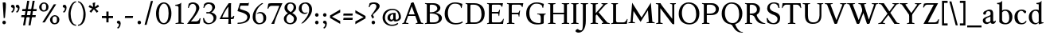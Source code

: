 SplineFontDB: 3.0
FontName: Albane
FullName: Albane
FamilyName: Albane
Weight: Medium
Copyright: Created by Guillaume Ayoub with FontForge 2.0 (http://fontforge.sf.net)
UComments: "2014-6-9: Created." 
Version: 001.000
ItalicAngle: 0
UnderlinePosition: -100
UnderlineWidth: 50
Ascent: 720
Descent: 280
LayerCount: 2
Layer: 0 0 "Arri+AOgA-re"  1
Layer: 1 0 "Avant"  0
XUID: [1021 779 1303216649 11122949]
FSType: 0
OS2Version: 0
OS2_WeightWidthSlopeOnly: 0
OS2_UseTypoMetrics: 1
CreationTime: 1402326609
ModificationTime: 1413034675
OS2TypoAscent: 0
OS2TypoAOffset: 1
OS2TypoDescent: 0
OS2TypoDOffset: 1
OS2TypoLinegap: 90
OS2WinAscent: 0
OS2WinAOffset: 1
OS2WinDescent: 0
OS2WinDOffset: 1
HheadAscent: 0
HheadAOffset: 1
HheadDescent: 0
HheadDOffset: 1
OS2Vendor: 'PfEd'
MarkAttachClasses: 1
DEI: 91125
Encoding: UnicodeFull
UnicodeInterp: none
NameList: Adobe Glyph List
DisplaySize: -36
AntiAlias: 1
FitToEm: 1
WinInfo: 6 6 18
BeginPrivate: 1
BlueValues 41 [-270 -260 -10 0 420 430 650 660 695 705]
EndPrivate
BeginChars: 1114112 97

StartChar: n
Encoding: 110 110 0
Width: 536
VWidth: 0
Flags: W
HStem: -4 30<191.917 237.182 459.917 505.182> 358 38<42 99.4418> 365 65<250.151 352.087>
VStem: 100 86<33.9572 326.689> 368 86<33.9572 351.09>
LayerCount: 2
Fore
SplineSet
100 351 m 25xb8
 42 358 l 25
 42 396 l 21xd8
 100 396 152 410 192 455 c 1
 188 436 186 419 186 377 c 2
 186 351 l 1
 237 402 260 430 342 430 c 3
 412 430 454 373 454 286 c 10
 454 52 l 18
 454 32 496 32 502 26 c 1
 505 23 506 22 506 -4 c 1
 482 -1 453.576 0 420 0 c 27
 374.344 0 333 -1 303 -4 c 1
 303 9 305 16 309 20 c 1
 322 33 368 28 368 52 c 10
 368 286 l 18
 368 319 353 365 316 365 c 3
 261 365 243 350 186 312 c 9
 186 52 l 18
 186 32 228 32 234 26 c 1
 237 23 238 22 238 -4 c 1
 214 -1 185.576 0 152 0 c 27
 106.344 0 65 -1 35 -4 c 1
 35 9 38 16 42 20 c 1
 55 33 100 28 100 52 c 10
 100 351 l 25xb8
EndSplineSet
EndChar

StartChar: dotlessi
Encoding: 305 305 1
Width: 278
VWidth: 0
Flags: W
HStem: -4 30<196.917 242.182> 358 38<47 103.998>
VStem: 105 86<33.9572 351>
LayerCount: 2
Fore
SplineSet
191 370 m 10
 191 52 l 18
 191 32 233 32 239 26 c 1
 242 23 243 22 243 -4 c 1
 219 -1 190 0 157 0 c 27
 111 0 70 -1 40 -4 c 1
 40 9 43 16 47 20 c 1
 60 33 105 28 105 52 c 10
 105 351 l 25
 47 358 l 25
 47 396 l 17
 104 396 157 410 197 455 c 1
 193 436 191 413 191 370 c 10
EndSplineSet
EndChar

StartChar: i
Encoding: 105 105 2
Width: 278
VWidth: 0
Flags: W
HStem: -4 30<196.917 242.182> 358 38<47 103.998> 515 112<95.6577 182.342>
VStem: 84 110<526.218 615.782> 105 86<33.9572 351>
LayerCount: 2
Fore
Refer: 4 46 S 1 0 0 1 14 528 2
Refer: 1 305 N 1 0 0 1 0 0 3
EndChar

StartChar: uni0237
Encoding: 567 567 3
Width: 276
VWidth: 0
Flags: W
HStem: 358 38<52 108.554>
VStem: 110 86<-62.912 351> 122 74<-64.152 166.004>
LayerCount: 2
Fore
SplineSet
196 46 m 18xc0
 196 -116 45 -266 45 -266 c 17
 40 -272 29 -271 19 -260 c 9
 -26 -201 l 17
 -33 -192 -32 -183 -20 -175 c 1
 32 -140 122 -119 122 -71 c 3xa0
 122 -45 110 94 110 189 c 10
 110 351 l 25xc0
 52 358 l 25
 52 396 l 17
 108 396 162 410 202 455 c 1
 198 436 196 416 196 370 c 9xa0
 196 46 l 18xc0
EndSplineSet
EndChar

StartChar: period
Encoding: 46 46 4
Width: 260
VWidth: 0
Flags: W
HStem: -13 112<81.6577 168.342>
VStem: 70 110<-1.78199 87.782>
LayerCount: 2
Fore
SplineSet
125 99 m 27
 155.612 99 180 73.6123 180 43 c 31
 180 12.3877 155.612 -13 125 -13 c 27
 94.3877 -13 70 12.3877 70 43 c 31
 70 73.6123 94.3877 99 125 99 c 27
EndSplineSet
EndChar

StartChar: j
Encoding: 106 106 5
Width: 276
VWidth: 0
Flags: W
HStem: 358 38<52 108.554> 515 112<100.658 187.342>
VStem: 89 110<526.218 615.782> 110 86<-62.912 351> 122 74<-64.152 166.004>
LayerCount: 2
Fore
Refer: 4 46 S 1 0 0 1 19 528 2
Refer: 3 567 N 1 0 0 1 0 0 3
EndChar

StartChar: h
Encoding: 104 104 6
Width: 546
VWidth: 0
Flags: W
HStem: -4 30<196.917 242.182 469.917 515.182> 365 65<257.534 362.087> 608 38<46 103.715> 685 20G<177 195>
VStem: 105 86<33.9572 326.145 352 601> 378 86<33.9572 349.298>
LayerCount: 2
Fore
SplineSet
105 601 m 25
 46 608 l 25
 46 646 l 17
 104 646 157 660 197 705 c 1
 193 686 191 656 191 614 c 2
 191 352 l 1
 242 403 270 430 352 430 c 7
 422 430 464 374 464 287 c 10
 464 52 l 18
 464 32 506 32 512 26 c 1
 515 23 516 22 516 -4 c 1
 492 -1 463.576 0 430 0 c 27
 384.344 0 343 -1 313 -4 c 1
 313 9 316 16 320 20 c 1
 333 33 378 28 378 52 c 10
 378 287 l 18
 378 320 363 365 326 365 c 3
 271 365 248 351 191 313 c 9
 191 52 l 18
 191 32 233 32 239 26 c 1
 242 23 243 22 243 -4 c 1
 219 -1 190.576 0 157 0 c 27
 111.344 0 70 -1 40 -4 c 1
 40 9 42 16 46 20 c 1
 59 33 105 28 105 52 c 10
 105 601 l 25
EndSplineSet
EndChar

StartChar: m
Encoding: 109 109 7
Width: 793
VWidth: 0
Flags: W
HStem: -4 30<191.917 237.182 453.917 499.182 716.917 762.182> 358 38<42 99.4418> 365 65<247.769 347.391 514.495 609.087>
VStem: 100 86<33.9572 326.689> 363 85<33.9572 313> 625 86<33.9572 351.09>
CounterMasks: 1 1c
LayerCount: 2
Fore
SplineSet
100 351 m 1xbc
 42 358 l 1
 42 396 l 1xdc
 100 396 152 410 192 455 c 1
 188 436 186 419 186 377 c 2
 186 351 l 1
 237 402 255 430 337 430 c 3
 393 430 429 406 443 346 c 1
 492 394 521 430 599 430 c 3
 669 430 711 373 711 286 c 2
 711 52 l 2
 711 32 753 32 759 26 c 0
 762 23 763 22 763 -4 c 1
 739 -1 718 0 677 0 c 3
 636 0 590 -1 560 -4 c 1
 560 9 563 16 567 20 c 0
 580 33 625 28 625 52 c 2
 625 286 l 2
 625 319 610 365 573 365 c 3
 518 365 505 350 448 312 c 1
 448 313 l 1
 448 309 448 304 448 299 c 2
 448 52 l 2
 448 32 490 32 496 26 c 0
 499 23 500 22 500 -4 c 1
 476 -1 456 0 415 0 c 3
 374 0 328 -1 298 -4 c 1
 298 9 300 16 304 20 c 0
 317 33 363 28 363 52 c 2
 363 286 l 2
 363 319 348 365 311 365 c 3
 256 365 243 350 186 312 c 1
 186 52 l 2
 186 32 228 32 234 26 c 0
 237 23 238 22 238 -4 c 1
 214 -1 193 0 152 0 c 3
 111 0 65 -1 35 -4 c 1
 35 9 38 16 42 20 c 0
 55 33 100 28 100 52 c 2
 100 351 l 1xbc
EndSplineSet
EndChar

StartChar: l
Encoding: 108 108 8
Width: 273
VWidth: 0
Flags: W
HStem: -4 30<196.917 242.182> 613 33<35 70> 685 20G<177 195>
VStem: 105 86<33.9572 599>
LayerCount: 2
Fore
SplineSet
105 52 m 10
 105 599 l 17
 35 613 l 1
 35 646 l 1
 93 646 157 660 197 705 c 1
 193 686 191 655 191 612 c 2
 191 52 l 18
 191 32 233 32 239 26 c 0
 242 23 243 22 243 -4 c 1
 219 -1 185 0 144 0 c 0
 103 0 70 -1 40 -4 c 1
 40 9 42 16 46 20 c 0
 59 33 105 28 105 52 c 10
EndSplineSet
EndChar

StartChar: r
Encoding: 114 114 9
Width: 426
VWidth: 0
Flags: W
HStem: -4 30<192.043 237.182> 358 38<42 98.5536> 359 71<260.442 363.5>
VStem: 100 86<33.697 312.488 338 351> 342 79<325.7 354.424>
LayerCount: 2
Fore
SplineSet
303 359 m 3xb8
 263 359 243 337 186 299 c 9
 186 52 l 17
 186 32 229 31 234 26 c 1
 237 23 238 22 238 -4 c 1
 215 0 185.576 0 152 0 c 27
 106.344 0 65 0 35 -4 c 1
 35 9 38 16 42 20 c 1
 55 33 100 29 100 52 c 9
 100 351 l 25
 42 358 l 25
 42 396 l 17xd8
 98 395 152 409 192 455 c 1
 188 435 186 406 186 364 c 2
 186 338 l 1
 237 389 262 430 335 430 c 3
 392 430 421 355 421 338 c 3
 421 317 360 299 342 299 c 1
 336 315 341 359 303 359 c 3xb8
EndSplineSet
EndChar

StartChar: u
Encoding: 117 117 10
Width: 546
VWidth: 0
Flags: W
HStem: -10 59<199.124 309.069> 24 44<484.353 521> 387 30<30.8175 84.4963 285.818 344.443> 410 20G<157 174 414 436>
VStem: 88 86<76.6922 380.904> 350 86<71.7115 380.36>
LayerCount: 2
Fore
SplineSet
436 430 m 1x1c
 436 87 l 18
 436 65 453 55 475 55 c 3
 489 55 509 62 521 68 c 9
 521 24 l 17x5c
 343 -10 l 1
 346 0 350 13 350 37 c 2
 350 42 l 1
 318 10 272 -10 226 -10 c 3
 140 -10 88 56 88 146 c 10
 88 365 l 18
 88 385 39 382 34 387 c 1
 31 390 30 391 30 417 c 1xac
 53 413 140 430 174 430 c 1x1c
 174 133 l 2
 174 99 198 49 252 49 c 3
 288 49 313 58 350 87 c 9
 350 365 l 18
 350 385 294 382 289 387 c 1
 286 390 285 391 285 417 c 1xac
 308 413 392 430 436 430 c 1x1c
EndSplineSet
EndChar

StartChar: d
Encoding: 100 100 11
Width: 532
VWidth: 0
Flags: W
HStem: -10 39<204.57 298.555> 23 23<465.182 497> 391 39<186.176 308.468> 613 33<275 317> 685 20G<419 437>
VStem: 35 97<113.561 303.635> 347 85<51.4072 353.375 411 601>
LayerCount: 2
Fore
SplineSet
458 46 m 2x7e
 497 46 l 9
 497 23 l 17x7e
 347 -10 l 1
 347 43 l 1
 299 3 261 -10 249 -10 c 3xbe
 114 -10 35 84 35 202 c 3
 35 358 162 430 255 430 c 3
 302 430 324 424 347 411 c 1
 347 601 l 1
 275 613 l 1
 275 646 l 1
 333 646 399 660 439 705 c 1
 435 686 432 655 432 613 c 2
 432 72 l 2
 432 56 441 46 458 46 c 2x7e
347 261 m 2
 347 334 326 391 243 391 c 3
 199 391 132 357 132 228 c 3
 132 127 176 29 262 29 c 3xbe
 309 29 338 62 347 72 c 1
 347 261 l 2
EndSplineSet
EndChar

StartChar: o
Encoding: 111 111 12
Width: 505
VWidth: 0
Flags: W
HStem: -10 39<204.57 318.415> 391 39<186.176 302.907>
VStem: 35 97<113.561 303.635> 373 97<106.322 307.432>
LayerCount: 2
Fore
SplineSet
243 391 m 3
 199 391 132 357 132 228 c 3
 132 127 176 29 262 29 c 3
 313 29 373 70 373 188 c 3
 373 287 338 391 243 391 c 3
35 202 m 3
 35 358 162 430 255 430 c 3
 388 430 470 332 470 214 c 3
 470 67 378 -10 249 -10 c 3
 114 -10 35 84 35 202 c 3
EndSplineSet
EndChar

StartChar: q
Encoding: 113 113 13
Width: 504
VWidth: 0
Flags: W
HStem: -274 30<437.917 483.182> -10 39<204.57 310.042> 391 39<186.176 308.322>
VStem: 35 97<113.561 303.635> 347 85<-235.99 30 43.8727 353.377>
LayerCount: 2
Fore
SplineSet
35 202 m 3
 35 358 162 430 255 430 c 3
 302 430 342 418 367 397 c 1
 439 430 l 1
 435 411 432 381 432 339 c 2
 432 -218 l 2
 432 -238 474 -238 480 -244 c 0
 483 -247 484 -248 484 -274 c 1
 460 -271 426 -270 385 -270 c 0
 344 -270 311 -271 281 -274 c 1
 281 -261 284 -255 288 -251 c 0
 301 -238 347 -242 347 -218 c 2
 347 30 l 1
 314 6 261 -10 249 -10 c 3
 114 -10 35 84 35 202 c 3
347 261 m 2
 347.363 334.006 326 391 243 391 c 3
 199 391 132 357 132 228 c 3
 132 127 176 29 262 29 c 3
 309 29 337 49 346 59 c 1
 347 261 l 2
EndSplineSet
EndChar

StartChar: a
Encoding: 97 97 14
Width: 471
VWidth: 0
Flags: W
HStem: -10 75<336.971 412.911> -10 56<137.732 241.453> 381 49<164.509 270.918>
VStem: 40 84<59.5496 154.736> 53 91<280.095 360.621> 280 86<66.6946 221> 287 79<260.999 364.973>
LayerCount: 2
Fore
SplineSet
124 110 m 3x74
 124 63 154 46 190 46 c 27
 229 46 259 63 280 84 c 9
 280 221 l 17
 231 187 124 187 124 110 c 3x74
366 286 m 10x6a
 366 104 l 18x64
 366 90 369 65 388 65 c 11
 409.958 65 424 74 435 96 c 9
 451 68 l 17
 428 19 401.849 -10 353 -10 c 27
 320.941 -10 287 7 287 39 c 1xa2
 247 11 202 -10 176 -10 c 3
 102 -10 40 24 40 98 c 3
 40 203 196 211 280 260 c 9x74
 282.73 281.45 287 293.377 287 315 c 27
 287 349.011 260 381 230 381 c 3
 159 381 153 353 144 326 c 0
 135 301 130.35 274 105 274 c 27
 80.9805 274 53 282.98 53 307 c 27
 53 331.789 63 352 79 365 c 0
 96 379 201 430 242 430 c 3
 338 430 366 396 366 286 c 10x6a
EndSplineSet
EndChar

StartChar: space
Encoding: 32 32 15
Width: 230
VWidth: 0
Flags: W
LayerCount: 2
EndChar

StartChar: exclam
Encoding: 33 33 16
Width: 270
VWidth: 0
Flags: W
HStem: -13 112<86.6577 173.342> 640 20G<137.271 162.385>
VStem: 75 110<-1.78199 87.782> 85 100<544.1 656.771>
LayerCount: 2
Fore
SplineSet
85 654 m 0xd0
 85 654 124.542 660 150 660 c 27
 174.771 660 185 631.771 185 607 c 27
 185 443.588 167.31 352.02 156 189 c 17
 139 184 138.602 177 126 177 c 27
 121.113 177 118 179 115 183 c 1
 85 654 l 0xd0
EndSplineSet
Refer: 4 46 S 1 0 0 1 5 0 2
EndChar

StartChar: p
Encoding: 112 112 17
Width: 549
VWidth: 0
Flags: W
HStem: -274 30<198.725 255.182> -10 39<231.937 362.869> 364 32<35 70> 391 39<238.709 347.386>
VStem: 105 86<-234.586 46 57.5957 350> 417 97<106.322 307.432>
LayerCount: 2
Fore
SplineSet
105 -218 m 2xdc
 105 350 l 1
 35 364 l 1
 35 396 l 1
 93 396 157 410 197 455 c 1
 194 440 192 394 191 364 c 1xec
 220 403 257 430 300 430 c 3
 433 430 514 332 514 214 c 3
 514 67 423 -10 294 -10 c 3
 256 -10 219 12 191 46 c 1
 191 -218 l 2
 191 -238 246 -238 252 -244 c 0
 255 -247 256 -248 256 -274 c 1
 232 -271 185 -270 144 -270 c 0
 103 -270 70 -271 40 -274 c 1
 40 -261 42 -255 46 -251 c 0
 59 -238 105 -242 105 -218 c 2xdc
191 325 m 1
 191 87 l 1
 209 51 243 29 306 29 c 3
 357 29 417 70 417 188 c 3
 417 287 382 391 287 391 c 3xdc
 245 391 212 365 191 325 c 1
EndSplineSet
EndChar

StartChar: b
Encoding: 98 98 18
Width: 530
VWidth: 0
Flags: W
HStem: -10 39<219.882 342.803> 391 39<203.052 327.407> 613 33<15 50> 685 20G<157 175>
VStem: 85 86<72.3594 364.512 398 599> 397 98<106.322 307.432>
LayerCount: 2
Fore
SplineSet
85 599 m 1
 15 613 l 5
 15 646 l 5
 73 646 137 660 177 705 c 1
 173 686 171 655 171 612 c 2
 171 398 l 1
 199 425 245 430 280 430 c 3
 413 430 495 332 495 214 c 3
 495 67 402 -10 273 -10 c 3
 204 -10 127 11 85 58 c 1
 85 599 l 1
171 343 m 1
 171 131 l 2
 171 71 227 29 287 29 c 3
 338 29 397 70 397 188 c 3
 397 287 362 391 267 391 c 3
 243 391 196 379 171 343 c 1
EndSplineSet
EndChar

StartChar: e
Encoding: 101 101 19
Width: 444
VWidth: 0
Flags: W
HStem: -10 39<200.928 331.133> 222 43<135 283.846> 235 30<262.154 328> 391 39<184.054 286.876>
VStem: 35 97<112.708 222 265 307.656> 328 86<265 333.155>
LayerCount: 2
Fore
SplineSet
328 265 m 1xbc
 328 331 297 391 236 391 c 3
 197 391 147 364 135 265 c 1xdc
 328 265 l 1xbc
249 430 m 3
 326 430 414 364 414 235 c 1xbc
 132 222 l 1
 132 121 179 29 255 29 c 3
 306 29 354 53 385 93 c 1
 405 81 l 1
 372 20 321 -10 243 -10 c 3
 108 -10 35 72 35 198 c 7
 35 372 156 430 249 430 c 3
EndSplineSet
EndChar

StartChar: c
Encoding: 99 99 20
Width: 345
VWidth: 0
Flags: W
HStem: -10 30<170.294 269.114> 300 30<155.546 240.298>
VStem: 35 75<79.7411 240.189>
LayerCount: 2
Fore
SplineSet
200 300 m 3
 166.366 300 110 274.021 110 175 c 3
 110 97 148.992 20 215 20 c 3
 254 20 286.5 40 310 71 c 9
 330 60 l 17
 304.5 13 265.035 -10 205 -10 c 3
 100.88 -10 35 63.9531 35 155 c 3
 35 275.004 138.5 330 210 330 c 3
 272.508 330 320 297 320 279 c 3
 320 262 308 245 287 245 c 3
 262 245 252.51 300 200 300 c 3
EndSplineSet
EndChar

StartChar: c
Encoding: 99 99 21
Width: 443
VWidth: 0
Flags: W
HStem: -10 39<210.36 340.138> 391 39<191.174 301.325>
VStem: 35 97<119.979 307.25>
LayerCount: 2
Fore
SplineSet
249 391 m 3
 205 391 132 357 132 228 c 3
 132 127 183 29 269 29 c 3
 320 29 361 55 392 95 c 9
 418 81 l 17
 385 20 333 -10 255 -10 c 3
 120 -10 35 62 35 212 c 3
 35 368 169 430 262 430 c 3
 343 430 405 387 405 364 c 3
 405 342 389 319 362 319 c 3
 330 319 317 391 249 391 c 3
EndSplineSet
EndChar

StartChar: s
Encoding: 115 115 22
Width: 369
VWidth: 0
Flags: W
HStem: -10 39<115.353 233.186> 391 39<140.615 248.87>
VStem: 35 23<93.3392 118.205> 41 85<276.651 372.616> 249 85<42.2114 144.796> 290 23<307.934 335.515>
LayerCount: 2
Fore
SplineSet
334 125 m 3xd8
 334 16 261 -10 188 -10 c 3
 131 -10 72 6 51 16 c 1
 35 116 l 1
 45 120 53 120 58 120 c 1
 76 58 137 29 175 29 c 3
 235 29 249 57 249 99 c 3xe8
 249 146 203 164 171 174 c 0
 147 182 41 214 41 300 c 3
 41 402 132 430 205 430 c 3
 262 430 277 421 298 411 c 1
 313 310 l 1
 303 306 295 307 290 307 c 1xd4
 272 369 230 391 192 391 c 3
 143 391 126 364 126 326 c 3
 126 277 171 256 211 243 c 0
 249 231 334 195 334 125 c 3xd8
EndSplineSet
EndChar

StartChar: g
Encoding: 103 103 23
Width: 471
VWidth: 0
Flags: W
HStem: -270 39<161.029 308.596> -26 72<150.27 337.947> 117 39<179.445 281.885> 351 61<388 437> 391 39<167.506 261.738>
VStem: 35 84<-193.837 -93.804> 47 85<203.929 340.566> 307 85<195.847 339.927> 385 59<-163.065 -68.8622>
LayerCount: 2
Fore
SplineSet
307 396 m 17xf1
 451 412 l 1
 444 396 437 366 437 351 c 9
 307 351 l 25
 307 396 l 17xf1
171 -26 m 17
 126 -62 119 -108 119 -146 c 3
 119 -176 153 -231 229 -231 c 3
 273 -231 385 -209 385 -120 c 3xe480
 385 -75 332 -26 269 -26 c 10
 171 -26 l 17
132 166 m 9xe2
 184 143 l 17
 163 118 132 75 132 58 c 3xe2
 132 47 281 46 281 46 c 2
 366 39 444 3 444 -107 c 3
 444 -163 352 -270 210 -270 c 3
 111 -270 35 -233 35 -146 c 3
 35 -124 52 -86 119 -26 c 1xe480
 81 -26 41 11 41 46 c 1
 85 65 132 146 132 166 c 9xe2
217 391 m 3xeb
 170 391 132 351 132 286 c 3
 132 220 169 156 229 156 c 3
 278 156 307 186 307 254 c 3
 307 316 272 391 217 391 c 3xeb
47 260 m 3
 47 351 124 430 229 430 c 3
 332 430 392 335 392 280 c 3
 392 185 324 117 217 117 c 3
 110 117 47 203 47 260 c 3
EndSplineSet
EndChar

StartChar: f
Encoding: 102 102 24
Width: 335
VWidth: 0
Flags: W
HStem: -4 30<183.864 241.182> 370 50<48.3193 296.52> 646 59<232.476 325.677>
VStem: 91 85<35.6212 559.355>
LayerCount: 2
Fore
SplineSet
237 370 m 2
 91 370 l 2
 59 370 48 367 30 364 c 1
 30 386 36 411 60 420 c 9
 322 420 l 17
 296 364 l 5
 290 365 272 370 237 370 c 2
176 455 m 2
 176 52 l 2
 176 32 232 32 238 26 c 0
 241 23 242 22 242 -4 c 1
 218 -1 171 0 130 0 c 0
 89 0 56 -1 26 -4 c 1
 26 9 28 16 32 20 c 0
 45 33 91 28 91 52 c 2
 91 455 l 2
 91 639 245 705 318 705 c 3
 375 705 430 650 430 633 c 3
 430 612 376 587 358 587 c 1
 322 631 315 646 254 646 c 3
 214 646 176 607 176 455 c 2
EndSplineSet
EndChar

StartChar: t
Encoding: 116 116 25
Width: 367
VWidth: 0
Flags: W
HStem: -10 39<198.392 285.086> 375 45<165 302.156>
VStem: 93 86<44.8524 375> 165 14<375 420>
LayerCount: 2
Fore
SplineSet
166 515 m 3xe0
 178.042 515 179 505 179 505 c 1xd0
 179 173 l 2
 179 72 189 29 237 29 c 3
 270 29 296 53 327 93 c 1
 347 81 l 1
 314 20 271 -10 223 -10 c 3
 134 -10 93 36 93 154 c 2
 93 375 l 25
 35 375 l 17
 35 388 45.1758 398.81 55 408 c 0
 86 437 155.802 515 166 515 c 3xe0
249 375 m 6
 165 375 l 25
 165 420 l 25
 327 420 l 21
 301 370 l 5
 295 371 284 375 249 375 c 6
EndSplineSet
EndChar

StartChar: v
Encoding: 118 118 26
Width: 455
VWidth: 0
Flags: W
HStem: -10 21G<219.462 241.667> 394 26<299.517 342.639>
LayerCount: 2
Fore
SplineSet
450 420 m 1
 450 407 448 404 444 400 c 1
 431 387 406 390 398 368 c 10
 262 0 l 18
 258.267 -10.1025 240.571 -10 226 -10 c 27
 212.925 -10 197.643 -9.7832 194 0 c 10
 57 368 l 18
 50 386 14 389 9 394 c 1
 6 397 5 394 5 420 c 1
 215 420 l 1
 215 407 212 404 208 400 c 1
 195 387 142 390 150 368 c 10
 267 39 l 25
 215 0 l 9
 351 368 l 18
 357 386 308 389 303 394 c 1
 300 397 299 394 299 420 c 1
 450 420 l 1
EndSplineSet
EndChar

StartChar: w
Encoding: 119 119 27
Width: 676
VWidth: 0
Flags: W
HStem: -10 21G<206.462 228.667 440.462 462.667> 394 26<520.517 564.083>
LayerCount: 2
Fore
SplineSet
671 420 m 1
 671 407 669 404 665 400 c 1
 652 387 628 390 619 368 c 10
 483 0 l 18
 479.267 -10.1025 461.571 -10 447 -10 c 27
 433.925 -10 418.101 -10.9707 415 0 c 10
 311 368 l 18
 305 386 268 389 263 394 c 1
 260 397 259 394 259 420 c 1
 462 420 l 1
 462 407 459 404 455 400 c 1
 442 387 390 390 397 368 c 10
 488 39 l 25
 436 0 l 9
 572 368 l 18
 579 386 529 389 524 394 c 1
 521 397 520 394 520 420 c 1
 671 420 l 1
202 420 m 1
 202 407 199 404 195 400 c 1
 182 387 142 390 150 368 c 10
 254 39 l 25
 202 0 l 9
 338 368 l 25
 385 368 l 25
 249 0 l 18
 245.267 -10.1025 227.571 -10 213 -10 c 27
 199.925 -10 184.439 -10.207 181 0 c 10
 57 368 l 18
 50 386 14 389 9 394 c 1
 6 397 5 394 5 420 c 1
 202 420 l 1
EndSplineSet
EndChar

StartChar: z
Encoding: 122 122 28
Width: 421
VWidth: 0
Flags: W
HStem: 0 75<146 334.997> 345 75<88.6919 281>
VStem: 35 24<274.795 300.574> 368 23<118.783 142.205>
LayerCount: 2
Fore
SplineSet
390 420 m 9
 146 75 l 29
 251 75 l 6
 289 75 350 82 368 144 c 5
 373 144 381 144 391 140 c 5
 376 13 l 1
 355 3 295 0 238 0 c 2
 30 0 l 25
 281 345 l 17
 156 345 l 2
 118 345 77 335 59 273 c 1
 54 273 45 273 35 277 c 1
 51 400 l 1
 72 410 86 420 143 420 c 2
 390 420 l 9
EndSplineSet
EndChar

StartChar: y
Encoding: 121 121 29
Width: 468
VWidth: 0
Flags: W
HStem: -270 72<76.5 144.557> -20 20G<202.5 268> 0 21G<222.391 241.667> 394 26<299.517 342.639>
LayerCount: 2
Fore
SplineSet
268 0 m 1xd0
 234 -70 197 -270 105 -270 c 3
 48 -270 45 -222 45 -205 c 3
 45 -184 87 -166 105 -166 c 1
 105 -185 109 -198 118 -198 c 3
 158 -198 190 -60 215 0 c 9
 268 0 l 1xd0
463 420 m 1
 463 407 461 404 457 400 c 1
 444 387 420 390 411 368 c 10
 268 0 l 25
 207 -26 l 25
 57 368 l 18
 50 386 14 389 9 394 c 1
 6 397 5 394 5 420 c 1
 215 420 l 1
 215 407 212 404 208 400 c 1
 195 387 142 390 150 368 c 10
 267 39 l 25
 215 0 l 9
 351 368 l 18
 357 386 308 389 303 394 c 1
 300 397 299 394 299 420 c 1
 463 420 l 1
EndSplineSet
EndChar

StartChar: k
Encoding: 107 107 30
Width: 517
VWidth: 0
Flags: MW
HStem: -4 30<196.917 242.182> 208 39<191 202> 394 26<264.517 308.283> 608 38<46 103.715> 685 20G<177 195>
VStem: 105 86<33.9572 208 247 601>
DStem2: 202 247 270 240 0.68089 0.732386<41.1738 167.29> 270 240 202 208 0.697461 -0.716622<0 192.159>
LayerCount: 2
Fore
SplineSet
454 420 m 1
 454 407 452 404 448 400 c 1
 435 387 405 385 389 368 c 10
 270 240 l 29
 452 53 l 22
 468 36 498 33 511 20 c 1
 515 16 517 10 517 -3 c 1
 487 1 457.862 1 420 1 c 27
 373.562 1 324 1 301 -3 c 1
 301 23 302 24 305 27 c 1
 310 32 367 40 353 53 c 14
 202 208 l 21
 191 208 l 9
 191 52 l 18
 191 32 233 32 239 26 c 1
 242 23 243 22 243 -4 c 1
 219 -1 190.576 0 157 0 c 27
 111.344 0 70 -1 40 -4 c 1
 40 9 42 16 46 20 c 1
 59 33 105 28 105 52 c 10
 105 601 l 25
 46 608 l 25
 46 646 l 17
 104 646 157 660 197 705 c 1
 193 686 191 656 191 614 c 2
 191 247 l 1
 202 247 l 9
 316 368 l 18
 330 382 273 389 268 394 c 1
 265 397 264 394 264 420 c 1
 454 420 l 1
EndSplineSet
EndChar

StartChar: x
Encoding: 120 120 31
Width: 463
VWidth: 0
Flags: MW
HStem: -20 20G<73.4068 107.372> -4 30<129.995 178.182> 390 30<268.818 307.005> 397 23<11.4917 59.192>
DStem2: 70 52 130 48 0.589573 0.807715<26.2057 179.773 276.746 399.379> 138 420 80 368 0.564493 -0.825438<0 178.614 252.041 455.067>
LayerCount: 2
Fore
SplineSet
268 420 m 1x90
 268 394 269 393 272 390 c 1x20
 277 385 324.51 392.36 307 368 c 14
 238 272 l 29
 138 420 l 17
 9 420 l 1
 9 407 12 401 16 397 c 1
 29 384 58.0791 400.055 80 368 c 10
 186 213 l 25
 70 52 l 18
 47.4355 20.6816 25 33 12 20 c 1
 8 16 5 9 5 -4 c 1x50
 35 0 56.8135 0 90 0 c 27x80
 124.745 0 156 0 179 -4 c 1
 179 22 178 23 175 26 c 1x40
 170 31 114.154 25.8896 130 48 c 10
 216 168 l 25
 330 0 l 25
 330 0 429 0 458 0 c 1
 458 13 455 16 451 20 c 1
 438 33 409.66 20.7656 389 51 c 10
 266 231 l 29
 366 368 l 22
 384.162 392.883 412 384 425 397 c 1
 429 401 432 407 432 420 c 1
 268 420 l 1x90
EndSplineSet
EndChar

StartChar: O
Encoding: 79 79 32
Width: 729
VWidth: 0
Flags: W
HStem: -10 42<290.025 470.628> 619 41<265.727 440.764>
VStem: 40 101<202.589 449.026> 589 100<186.044 448.246>
LayerCount: 2
Fore
SplineSet
344 619 m 3
 219 619 141 501 141 337 c 3
 141 176 218 32 385 32 c 3
 503 32 589 124 589 301 c 3
 589 436 540 619 344 619 c 3
40 313 m 3
 40 523 175 660 356 660 c 3
 575 660 689 494 689 325 c 3
 689 85 535 -10 374 -10 c 3
 168 -10 40 120 40 313 c 3
EndSplineSet
EndChar

StartChar: E
Encoding: 69 69 33
Width: 621
VWidth: 0
Flags: W
HStem: 0 47<198.16 495.366> 313 48<198 399.718> 408 20G<437 450.436> 603 47<198.271 479.887>
VStem: 105 93<48.9409 313 361 601.42> 412 16<239 271.421> 505 18<528 557.84> 554 17<134.984 152.471>
LayerCount: 2
Fore
SplineSet
152 0 m 2
 114 0 72 0 45 -4 c 1
 45 8 47 14 51 18 c 0
 63 30 105 26 105 47 c 2
 105 603 l 2
 105 624 63 620 51 632 c 0
 47 636 45 642 45 654 c 1
 72 650 115 650 152 650 c 2
 548 650 l 1
 523 522 l 1
 505 528 l 1
 505 528 500 603 424 603 c 2
 229 603 l 2
 222 603 198 597 198 578 c 2
 198 361 l 1
 378 361 l 2
 422 361 409 391 437 422 c 1
 453 428 l 1
 428 233 l 1
 412 239 l 1
 399 263 410 313 376 313 c 2
 198 313 l 1
 198 71 l 2
 198 53 223 47 230 47 c 2
 436 47 l 2
 520 47 554 156 554 156 c 1
 571 150 l 1
 549 0 l 1
 152 0 l 2
EndSplineSet
EndChar

StartChar: C
Encoding: 67 67 34
Width: 658
VWidth: 0
Flags: W
HStem: -10 42<290.464 529.604> 619 41<271.075 478.01>
VStem: 40 101<202.589 445.804>
LayerCount: 2
Fore
SplineSet
532 564 m 1
 556 491 l 1
 572 485 l 1
 597 613 l 1
 530 638 462 660 362 660 c 3
 181 660 40 523 40 313 c 3
 40 120 168 -10 374 -10 c 3
 465 -10 546 2 608 49 c 9
 596 85 l 17
 542 48 472 32 386 32 c 3
 219 32 141 176 141 337 c 3
 141 501 225 619 350 619 c 3
 413 619 478 615 532 564 c 1
EndSplineSet
EndChar

StartChar: G
Encoding: 71 71 35
Width: 695
VWidth: 0
Flags: W
HStem: -10 42<319.507 504.228> 286 23<399 466.364 622.915 662> 619 41<281.075 488.01>
VStem: 50 101<195.504 445.804> 508 93<36.5551 260.549>
LayerCount: 2
Fore
SplineSet
665 309 m 25
 662 286 l 17
 619 286 602 268 601 185 c 10
 601 26 l 17
 553 2 505 -10 384 -10 c 3
 178 -10 50 120 50 313 c 3
 50 523 191 660 372 660 c 3
 472 660 540 638 607 613 c 1
 582 485 l 1
 566 491 l 1
 542 564 l 1
 488 615 423 619 360 619 c 3
 235 619 151 501 151 337 c 3
 151 176 208 32 457 32 c 3
 480 32 508 38 508 68 c 2
 508 185 l 2
 508 268 469 286 399 286 c 9
 397 309 l 17
 665 309 l 25
EndSplineSet
EndChar

StartChar: D
Encoding: 68 68 36
Width: 687
VWidth: 0
Flags: W
HStem: 0 47<198.16 435.113> 603 47<198.271 411.11>
VStem: 105 93<48.9409 601.42> 547 100<187.829 448.394>
LayerCount: 2
Fore
SplineSet
343 47 m 2
 461 47 547 124 547 301 c 3
 547 436 504 603 308 603 c 2
 229 603 l 2
 222 603 198 597 198 578 c 2
 198 71 l 2
 198 53 223 47 230 47 c 2
 343 47 l 2
152 0 m 2
 114 0 72 0 45 -4 c 1
 45 8 47 14 51 18 c 0
 63 30 105 26 105 47 c 2
 105 603 l 2
 105 624 63 620 51 632 c 0
 47 636 45 642 45 654 c 1
 72 650 115 650 152 650 c 2
 320 650 l 2
 556 650 647 494 647 325 c 3
 647 85 493 0 332 0 c 2
 152 0 l 2
EndSplineSet
EndChar

StartChar: B
Encoding: 66 66 37
Width: 620
VWidth: 0
Flags: W
HStem: 0 47<198.16 421.163> 323 40<198 345.636> 603 47<198.271 366.047>
VStem: 105 93<48.9409 323 363 601.42> 434 96<431.184 545.871> 482 98<107.663 240.134>
LayerCount: 2
Fore
SplineSet
317 47 m 2xf4
 469 47 482 133 482 170 c 3
 482 265 388 323 270 323 c 6
 198 323 l 5
 198 71 l 2
 198 53 223 47 230 47 c 2
 317 47 l 2xf4
317 0 m 2
 152 0 l 2
 114 0 72 0 45 -4 c 1
 45 8 47 14 51 18 c 0
 63 30 105 26 105 47 c 2
 105 603 l 2
 105 624 63 620 51 632 c 0
 47 636 45 642 45 654 c 1
 72 650 115 650 152 650 c 2
 308 650 l 2
 456 650 530 565 530 502 c 3xf8
 530 409 436 360 379 349 c 5
 470 335 580 278 580 182 c 3
 580 84 481 0 317 0 c 2
261 603 m 2
 229 603 l 2
 222 603 198 597 198 578 c 2
 198 363 l 5
 246 363 l 6
 346 363 434 416 434 479 c 3
 434 543 389 603 261 603 c 2
EndSplineSet
EndChar

StartChar: F
Encoding: 70 70 38
Width: 610
VWidth: 0
Flags: W
HStem: -4 28<207.249 281.182> 307 48<198 405.718> 402 20G<443 456.436> 603 47<198.271 491.887>
VStem: 105 93<33.8841 307 355 601.42> 418 16<233 265.421> 517 18<528 557.84>
LayerCount: 2
Fore
SplineSet
229 603 m 2
 222 603 198 597 198 578 c 2
 198 355 l 1
 384 355 l 2
 428 355 415 385 443 416 c 1
 459 422 l 1
 434 227 l 1
 418 233 l 1
 405 257 416 307 382 307 c 2
 198 307 l 1
 198 47 l 2
 198 29 273 29 278 24 c 0
 281 21 282 19 282 -4 c 1
 260 -1 183 0 146 0 c 3
 109 0 72 -1 45 -4 c 1
 45 8 47 14 51 18 c 0
 63 30 105 26 105 47 c 2
 105 603 l 2
 105 624 63 620 51 632 c 0
 47 636 45 642 45 654 c 1
 72 650 115 650 152 650 c 2
 560 650 l 1
 535 522 l 1
 517 528 l 1
 517 528 512 603 436 603 c 2
 229 603 l 2
EndSplineSet
EndChar

StartChar: L
Encoding: 76 76 39
Width: 565
VWidth: 0
Flags: W
HStem: 0 47<205.436 483.366> 626 24<208.137 257.613>
VStem: 105 93<53.8494 618.215> 542 18<134.984 152.333>
LayerCount: 2
Fore
SplineSet
258 650 m 5
 258 626 257 628 255 626 c 0
 250 621 198 621 198 603 c 2
 198 130 l 2
 198 49 208 47 289 47 c 2
 424 47 l 2
 508 47 542 156 542 156 c 1
 560 150 l 1
 537 0 l 1
 152 0 l 2
 114 0 72 0 45 -4 c 1
 45 8 47 14 51 18 c 0
 63 30 105 26 105 47 c 2
 105 603 l 2
 105 624 63 620 51 632 c 0
 47 636 45 638 45 650 c 5
 258 650 l 5
EndSplineSet
EndChar

StartChar: I
Encoding: 73 73 40
Width: 305
VWidth: 0
Flags: W
HStem: -4 28<205.777 268.954> 626 24<210.258 269.318>
VStem: 106 92<32.9546 617.045>
LayerCount: 2
Fore
SplineSet
270 650 m 1
 270 626 268 628 266 626 c 0
 261 621 198 621 198 603 c 2
 198 47 l 2
 198 29 261 29 266 24 c 0
 268 22 270 20 270 -4 c 1
 249 0 190 0 153 0 c 7
 116 0 62 0 35 -4 c 1
 35 8 37 14 41 18 c 0
 53 30 106 26 106 47 c 2
 106 603 l 2
 106 624 53 620 41 632 c 0
 37 636 35 638 35 650 c 1
 270 650 l 1
EndSplineSet
EndChar

StartChar: H
Encoding: 72 72 41
Width: 737
VWidth: 0
Flags: W
HStem: -4 28<206.777 269.954 637.9 701.384> 307 48<199 537> 626 24<212.492 270.318 642.451 701.613>
VStem: 106 93<32.9546 246.813 559.563 616.615> 537 93<32.9546 307 355 617.045>
LayerCount: 2
Fore
SplineSet
702 650 m 1
 702 626 701 628 699 626 c 0
 694 621 630 621 630 603 c 6
 630 47 l 2
 630 29 694 29 699 24 c 0
 701 22 702 20 702 -4 c 1
 681 0 621 0 584 0 c 3
 547 0 493 0 466 -4 c 1
 466 8 468 14 472 18 c 0
 484 30 537 26 537 47 c 2
 537 307 l 1
 199 307 l 1
 199 47 l 2
 199 29 262 29 267 24 c 0
 269 22 271 20 271 -4 c 1
 250 0 184 0 147 0 c 3
 110 0 62 0 35 -4 c 1
 35 8 37 14 41 18 c 0
 53 30 106 26 106 47 c 2
 106 603 l 2
 106 624 53 620 41 632 c 0
 37 636 35 638 35 650 c 1
 271 650 l 1
 271 626 269 628 267 626 c 0
 262 621 199 620 199 603 c 2
 199 355 l 1
 537 355 l 1
 537 603 l 2
 537 624 484 620 472 632 c 0
 468 636 466 638 466 650 c 1
 702 650 l 1
EndSplineSet
EndChar

StartChar: T
Encoding: 84 84 42
Width: 619
VWidth: 0
Flags: W
HStem: -4 28<365.777 428.954> 603 47<81.6343 264 358 537.366>
VStem: 5 18<497.667 515.016> 264 94<32.9546 603> 596 18<497.667 515.016>
LayerCount: 2
Fore
SplineSet
358 603 m 25
 358 47 l 2
 358 29 421 29 426 24 c 0
 428 22 430 20 430 -4 c 1
 409 0 348 0 311 0 c 7
 274 0 220 0 193 -4 c 1
 193 8 195 14 199 18 c 0
 211 30 264 26 264 47 c 2
 264 603 l 25
 141 603 l 2
 57 603 23 494 23 494 c 1
 5 500 l 1
 28 650 l 1
 592 650 l 1
 614 500 l 1
 596 494 l 1
 596 494 562 603 478 603 c 2
 358 603 l 25
EndSplineSet
EndChar

StartChar: A
Encoding: 65 65 43
Width: 673
VWidth: 0
Flags: W
HStem: -4 28<125.968 202.384 608.813 666.954> 236 48<176 479> 640 20G<308.429 354.015>
LayerCount: 2
Fore
SplineSet
64 47 m 10
 288 638 l 18
 292 647 324.343 660 350 660 c 31
 358.03 660 365 659 368 650 c 10
 599 47 l 18
 605 30 659 29 664 24 c 0
 666 22 668 20 668 -4 c 1
 647 0 569 0 532 0 c 3
 495 0 458 0 431 -4 c 1
 431 8 433 14 437 18 c 0
 449 30 497 27 490 47 c 10
 278 615 l 25
 349 650 l 9
 119 47 l 18
 113 30 195 29 200 24 c 0
 202 22 203 20 203 -4 c 1
 182 0 140 0 103 0 c 3
 66 0 32 0 5 -4 c 1
 5 8 7 14 11 18 c 0
 23 30 56 27 64 47 c 10
176 284 m 1
 479 284 l 1
 479 236 l 1
 176 236 l 1
 176 284 l 1
EndSplineSet
EndChar

StartChar: N
Encoding: 78 78 44
Width: 702
VWidth: 0
Flags: MW
HStem: -4 28<171.777 234.954> 629 21<22.9663 62.6907 621.971 651.318>
VStem: 100 64<32.9546 493 617 622> 537 64<158 618.714>
DStem2: 537 158 164 493 0.603359 -0.797469<-256.548 0>
LayerCount: 2
Fore
SplineSet
537 0 m 5
 164 493 l 5
 164 47 l 2
 164 29 227 29 232 24 c 0
 234 22 236 20 236 -4 c 1
 215 0 149 0 112 0 c 0
 75 0 56 0 29 -4 c 1
 29 8 31 14 35 18 c 0
 47 30 100 26 100 47 c 2
 100 597 l 2
 100 622 38 617 26 629 c 0
 22 633 20 638 20 650 c 1
 170 650 l 5
 170 617 410 330 537 158 c 5
 537 603 l 1
 538 623 485 620 473 632 c 0
 469 636 467 638 467 650 c 1
 652 650 l 1
 652 626 650 628 648 626 c 0
 643 621 602 620 601 603 c 1
 601 -12 l 1
 575 -12 558 -12 537 0 c 5
EndSplineSet
EndChar

StartChar: uni00A0
Encoding: 160 160 45
Width: 230
VWidth: 0
Flags: W
LayerCount: 2
Fore
Refer: 15 32 N 1 0 0 1 0 0 2
EndChar

StartChar: R
Encoding: 82 82 46
Width: 687
VWidth: 0
Flags: W
HStem: 0 19<246.652 270.954 640.357 682> 279 30<374.7 401.5> 286 41<198 244> 603 47<198.271 340.907>
VStem: 105 93<33.1309 286 327 601.42> 422 95<382.658 529.348>
LayerCount: 2
Fore
SplineSet
682 0 m 1xdc
 654 0 l 18
 324 0 401.5 279.5 262 279 c 9
 409 309 l 17
 430 148.5 598 19 687 19 c 1
 682 0 l 1xdc
244 280 m 2
 198 286 l 1xbc
 198 47 l 2
 198 29 263 29 268 24 c 0
 270 22 272 20 272 -4 c 1
 251 0 183 0 146 0 c 3
 109 0 72 0 45 -4 c 1
 45 8 47 14 51 18 c 0
 63 30 105 26 105 47 c 2
 105 603 l 2
 105 624 63 620 51 632 c 0
 47 636 45 642 45 654 c 1
 72 650 115 650 152 650 c 2
 295 650 l 2
 443 650 517 542 517 479 c 3
 517 390 480.434 249.161 244 280 c 2
248 603 m 2
 229 603 l 2
 222 603 198 597 198 578 c 2
 198 327 l 1
 244 327 l 2
 344 327 422 359 422 455 c 3
 422 519 376 603 248 603 c 2
EndSplineSet
EndChar

StartChar: P
Encoding: 80 80 47
Width: 617
VWidth: 0
Flags: W
HStem: -4 28<207.249 281.182> 268 48<198 400.468> 603 47<198.271 400.907>
VStem: 105 93<33.8841 268 316 601.42> 482 95<383.762 529.348>
LayerCount: 2
Fore
SplineSet
317 268 m 2
 198 268 l 1
 198 47 l 2
 198 29 273 29 278 24 c 0
 281 21 282 19 282 -4 c 1
 260 -1 183 0 146 0 c 0
 109 0 72 -1 45 -4 c 1
 45 8 47 14 51 18 c 0
 63 30 105 26 105 47 c 2
 105 603 l 6
 105 624 63 620 51 632 c 0
 47 636 45 642 45 654 c 1
 72 650 115 650 152 650 c 2
 355 650 l 2
 503 650 577 542 577 479 c 3
 577 354 516 268 317 268 c 2
308 603 m 2
 229 603 l 2
 222 603 198 597 198 578 c 2
 198 316 l 1
 294 316 l 2
 394 316 482 360 482 455 c 3
 482 519 436 603 308 603 c 2
EndSplineSet
EndChar

StartChar: J
Encoding: 74 74 48
Width: 305
VWidth: 0
Flags: W
HStem: -270 71<-56 54.4527> 626 24<210.258 269.318>
VStem: 106 92<-73.4711 617.045>
LayerCount: 2
Fore
SplineSet
270 650 m 1
 270 626 268 628 266 626 c 0
 261 621 198 621 198 603 c 10
 198 97 l 18
 198 -155 94 -270 -36 -270 c 3
 -76 -270 -126 -242 -126 -222 c 3
 -126 -172 -65 -157 -48 -157 c 1
 -48 -169 4 -199 35 -199 c 3
 97 -199 106 -167 106 168 c 10
 106 603 l 18
 106 624 53 620 41 632 c 0
 37 636 35 638 35 650 c 1
 270 650 l 1
EndSplineSet
EndChar

StartChar: S
Encoding: 83 83 49
Width: 526
VWidth: 0
Flags: W
HStem: -10 36<196.489 333.801> 624 36<206.771 352.726>
VStem: 50 33<143.714 177.869> 68 83<442.154 560.599> 393 83<79.8927 214.179> 424 33<490.131 536.45>
LayerCount: 2
Fore
SplineSet
476 184 m 3xd8
 476 85 434 -10 273 -10 c 3
 152 -10 89 40 70 49 c 1
 50 176 l 1
 59 180 78 179 83 179 c 1
 100 122 175 26 261 26 c 3
 369 26 393 111 393 149 c 3xe8
 393 242 287 273 257 282 c 0
 235 289 68 343 68 471 c 3
 68 564 128 660 288 660 c 7
 350 660 404 637 437 619 c 1
 457 492 l 1
 448 488 429 489 424 489 c 1xd4
 407 546 391 624 276 624 c 3
 169 624 151 541 151 506 c 3
 151 415 256 381 293 369 c 0
 327 358 476 323 476 184 c 3xd8
EndSplineSet
EndChar

StartChar: U
Encoding: 85 85 50
Width: 721
VWidth: 0
Flags: W
HStem: -10 47<276.411 466.197> 626 24<35.3875 93.7417 491.682 549.935>
VStem: 106 93<127.447 617.045> 562 60<145.068 617.045>
LayerCount: 2
Fore
SplineSet
681 650 m 1
 681 638 680 636 676 632 c 1
 664 620 622 624 622 603 c 10
 622 260 l 18
 622 102 554 -10 348 -10 c 3
 179 -10 106 89 106 260 c 10
 106 603 l 18
 106 621 43 621 38 626 c 1
 36 628 35 626 35 650 c 1
 270 650 l 1
 270 638 268 636 264 632 c 1
 252 620 199 624 199 603 c 10
 199 260 l 18
 199 116 239 37 373 37 c 3
 508 37 562 135 562 260 c 10
 562 603 l 18
 562 621 500 621 495 626 c 1
 493 628 491 626 491 650 c 1
 681 650 l 1
EndSplineSet
EndChar

StartChar: Q
Encoding: 81 81 51
Width: 729
VWidth: 0
Flags: W
HStem: -269 19<652.742 702> -10 42<290.025 470.628> 619 41<265.727 440.764>
VStem: 40 101<202.589 449.026> 589 100<186.044 448.246>
LayerCount: 2
Fore
SplineSet
702 -269 m 1
 674 -269 l 17
 423 -269 393 1 317 1 c 9
 449 31 l 17
 528 -185 618 -250 707 -250 c 1
 702 -269 l 1
EndSplineSet
Refer: 32 79 N 1 0 0 1 0 0 2
EndChar

StartChar: V
Encoding: 86 86 52
Width: 692
VWidth: 0
Flags: W
HStem: -10 21G<332.662 365.571> 626 24<5.38745 59.8666 485.387 545.15>
LayerCount: 2
Fore
SplineSet
687 650 m 1
 687 638 685 636 681 632 c 1
 669 620 624 623 616 603 c 10
 386 0 l 18
 383 -9 366.448 -10 353 -10 c 27
 334.26 -10 308 -10 306 0 c 10
 76 603 l 18
 70 620 13 621 8 626 c 1
 6 628 5 626 5 650 c 1
 254 650 l 1
 254 638 252 636 248 632 c 1
 236 620 176 623 183 603 c 10
 396 35 l 25
 325 0 l 9
 556 603 l 18
 562 620 493 621 488 626 c 1
 486 628 485 626 485 650 c 1
 687 650 l 1
EndSplineSet
EndChar

StartChar: W
Encoding: 87 87 53
Width: 987
VWidth: 0
Flags: W
HStem: -10 21G<332.639 365.571 650.866 684.571> 626 24<5.38745 59.8666 358.387 412.867 780.682 840.362>
LayerCount: 2
Fore
SplineSet
982 650 m 1
 982 638 981 636 977 632 c 1
 965 620 919 623 912 603 c 10
 705 0 l 18
 702 -10 685.448 -10 672 -10 c 27
 653.26 -10 628.152 -9.69824 625 0 c 10
 429 603 l 22
 423 620 366 621 361 626 c 5
 359 628 358 626 358 650 c 5
 607 650 l 5
 607 638 605 636 601 632 c 5
 589 620 529 623 536 603 c 14
 715 35 l 25
 644 0 l 9
 851 603 l 18
 857 620 789 621 784 626 c 1
 782 628 780 626 780 650 c 1
 982 650 l 1
546 422 m 1
 386 0 l 2
 383 -9 366.448 -10 353 -10 c 27
 334.26 -10 308 -10 306 0 c 10
 76 603 l 18
 70 620 13 621 8 626 c 1
 6 628 5 626 5 650 c 1
 254 650 l 1
 254 638 252 636 248 632 c 1
 236 620 176 623 183 603 c 10
 396 35 l 25
 325 0 l 1
 511 487 l 1
 546 422 l 1
EndSplineSet
EndChar

StartChar: quotesingle
Encoding: 39 39 54
Width: 210
VWidth: 0
Flags: W
HStem: 503 96<79.8187 134.877>
VStem: 137 53<416.12 547.266>
LayerCount: 2
Fore
Refer: 64 44 S 1 0 0 1 0 490 2
EndChar

StartChar: X
Encoding: 88 88 55
Width: 682
VWidth: 0
Flags: MW
HStem: 0 18<207.011 218.954 644.525 672.884> 626 24<20.9663 86.7474 599.577 650.023>
DStem2: 88 47 148 47 0.602521 0.798103<36.1512 327.957 437.424 701.305> 182 650 110 597 0.56231 -0.826927<0 311.751 387.2 724.189>
LayerCount: 2
Fore
SplineSet
148 47 m 10
 325 279 l 25
 514 0 l 25
 514 0 651 0 677 0 c 1
 677 12 676 14 672 18 c 1
 660 30 605 25 586 52 c 10
 386 350 l 25
 577 603 l 18
 588 617 641 621 646 626 c 0
 648 628 651 626 651 650 c 1
 447 650 l 1
 447 638 449 636 453 632 c 0
 465 620 531 620 518 603 c 10
 357 392 l 29
 182 650 l 21
 18 650 l 1
 18 638 20 633 24 629 c 1
 36 617 90 627 110 597 c 14
 297 322 l 29
 88 47 l 18
 75 30 23 30 11 18 c 0
 7 14 5 8 5 -4 c 1
 32 0 86 0 123 0 c 0
 160 0 199 0 220 -4 c 1
 220 20 218 22 216 24 c 0
 211 29 138 33 148 47 c 10
EndSplineSet
EndChar

StartChar: Y
Encoding: 89 89 56
Width: 692
VWidth: 0
Flags: W
HStem: -4 28<402.9 466.384> 260 59<334 366> 626 24<5.38745 55.4822 484.387 543.369>
VStem: 303 92<32.9546 319>
LayerCount: 2
Fore
SplineSet
395 319 m 25
 395 47 l 2
 395 29 459 29 464 24 c 0
 466 22 467 20 467 -4 c 1
 446 0 387 0 350 0 c 7
 313 0 259 0 232 -4 c 1
 232 8 234 14 238 18 c 0
 250 30 303 26 303 47 c 2
 303 319 l 25
 395 319 l 25
687 650 m 1
 687 638 685 636 681 632 c 1
 669 620 628 620 616 603 c 10
 386 272 l 18
 383 263 366 260 353 260 c 27
 334 260 308 262 306 272 c 10
 76 603 l 18
 66 618 13 621 8 626 c 1
 6 628 5 626 5 650 c 1
 255 650 l 1
 255 638 254 636 250 632 c 1
 238 620 173 620 185 603 c 10
 391 307 l 25
 324 272 l 9
 555 603 l 18
 565 618 492 621 487 626 c 1
 485 628 484 626 484 650 c 1
 687 650 l 1
EndSplineSet
EndChar

StartChar: M
Encoding: 77 77 57
Width: 845
VWidth: 0
Flags: HMW
HStem: -20 20G<73.5 110.5 717.5 754.5> -4 28<151.499 215.384 585.099 647.487 770.452 833.954> 400 20G<611.906 625.448>
DStem2: 80 47 144 47 0.0780645 0.996948<-6.98796 357.033> 128 660 171 398 0.52519 -0.850985<245.541 561.702> 423 182 393 38 0.521306 0.85337<0 307.884> 715 660 624 420 0.0764477 -0.997074<232.341 620.967>
LayerCount: 2
Fore
SplineSet
393 38 m 25x60
 624 420 l 1
 651 47 l 2
 653 25 598 30 586 18 c 0
 582 14 580 8 580 -4 c 1x60
 607 0 699 0 736 0 c 3xa0
 773 0 814 0 835 -4 c 1
 835 20 833 22 831 24 c 0
 826 29 763.378 29.0244 762 47 c 2
 715 660 l 1
 423 182 l 1
 128 660 l 1
 80 47 l 2
 78.3535 25.9688 27 30 15 18 c 0
 11 14 10 8 10 -4 c 1x60
 37 0 55 0 92 0 c 3xa0
 129 0 195 0 216 -4 c 1
 216 20 215 22 213 24 c 0
 208 29 143 29 144 47 c 2
 171 398 l 1
 393 38 l 25x60
EndSplineSet
EndChar

StartChar: K
Encoding: 75 75 58
Width: 652
VWidth: 0
Flags: MW
HStem: -4 28<215.777 278.954> 626 24<220.258 279.318 389.387 438.052>
VStem: 116 92<32.9547 257 336 617.045>
DStem2: 208 336 301 361 0.668503 0.74371<80.7635 359.011> 301 361 240 296 0.650392 -0.759599<9.70005 336.348>
LayerCount: 2
Fore
SplineSet
585 650 m 1
 585 638 583 636 579 632 c 0
 567 620 528 619 514 603 c 2
 301 361 l 1
 569 48 l 2
 583 32 634 30 646 18 c 0
 650 14 652 9 652 -3 c 1
 625 1 564 0 508 0 c 3
 466 0 421 1 400 -3 c 1
 400 21 402 22 404 24 c 0
 409 29 459 34 448 48 c 2
 240 296 l 1
 208 257 l 1
 208 47 l 2
 208 29 271 29 276 24 c 0
 278 22 280 20 280 -4 c 1
 259 0 200 0 163 0 c 3
 126 0 72 0 45 -4 c 1
 45 8 47 14 51 18 c 0
 63 30 116 26 116 47 c 2
 116 603 l 2
 116 624 63 620 51 632 c 0
 47 636 45 638 45 650 c 1
 280 650 l 1
 280 626 278 628 276 626 c 0
 271 621 208 621 208 603 c 2
 208 336 l 1
 448 603 l 2
 460 616 397 621 392 626 c 0
 390 628 389 626 389 650 c 1
 585 650 l 1
EndSplineSet
EndChar

StartChar: Z
Encoding: 90 90 59
Width: 582
VWidth: 0
Flags: W
HStem: 0 47<194 464.624> 603 47<108.741 376>
VStem: 40 28<515.795 547.744> 514 28<110.205 144.066>
LayerCount: 2
Fore
SplineSet
511 650 m 9
 194 47 l 25
 396 47 l 6
 430 47 490 60 514 145 c 5
 519 145 533 146 542 142 c 5
 516 12 l 5
 497 3 436 0 384 0 c 6
 53 0 l 25
 376 603 l 17
 168 603 l 2
 122 603 85 571 68 514 c 1
 63 514 49 514 40 518 c 1
 66 632 l 1
 85 641 112 650 156 650 c 2
 511 650 l 9
EndSplineSet
EndChar

StartChar: zero
Encoding: 48 48 60
Width: 584
VWidth: 0
Flags: W
HStem: -10 39<231.842 355.391> 621 39<240.067 356.263>
VStem: 50 89<173.431 464.571> 445 89<175.408 469.72>
LayerCount: 2
Fore
SplineSet
295 621 m 3
 208 621 139 489 139 325 c 3
 139 164 185 29 295 29 c 3
 399 29 445 170 445 325 c 3
 445 495 400 621 295 621 c 3
50 325 m 3
 50 493 137 660 295 660 c 3
 453 660 534 494 534 325 c 3
 534 113 430 -10 295 -10 c 3
 154 -10 50 110 50 325 c 3
EndSplineSet
EndChar

StartChar: one
Encoding: 49 49 61
Width: 426
VWidth: 0
Flags: W
HStem: -4 22<91.0991 139.051 313.078 345.182> 569 30<80 135>
VStem: 181 82<33.8841 555.954>
LayerCount: 2
Fore
SplineSet
80 569 m 1
 80 599 l 1
 133 599 233 624 269 665 c 1
 266 648 263 620 263 581 c 2
 263 47 l 18
 263 29 337 29 342 24 c 0
 345 21 346 19 346 -4 c 1
 324 -1 253 0 216 0 c 0
 179 0 113 -1 86 -4 c 1
 86 8 88 14 92 18 c 0
 104 30 181 26 181 47 c 10
 181 518 l 18
 181 544 164 560 135 563 c 10
 80 569 l 1
EndSplineSet
EndChar

StartChar: two
Encoding: 50 50 62
Width: 479
VWidth: 0
Flags: W
HStem: 0 77<142 372.101> 613 47<137.113 265.502>
VStem: 312 99<416.252 563.475> 422 27<143.248 174.066>
LayerCount: 2
Fore
SplineSet
411 485 m 3
 411 409.974 253 180 142 77 c 9
 304 77 l 2
 338 77 398 90 422 175 c 1
 427 175 440 176 449 172 c 1
 423 12 l 1
 404 3 344 0 292 0 c 2
 25 0 l 17
 137 152 312 340.796 312 476 c 3
 312 533 285 613 207 613 c 3
 154.521 613 114 596 78 489 c 5
 73 489 60 488 51 492 c 5
 77 617 l 5
 96 626 131.973 660 207 660 c 3
 326 660 411 588 411 485 c 3
EndSplineSet
EndChar

StartChar: seven
Encoding: 55 55 63
Width: 501
VWidth: 0
Flags: W
HStem: 0 21G<145 248> 567 83<93.741 397>
VStem: 25 28<479.934 512.621> 145 93<0 35.1359>
LayerCount: 2
Fore
SplineSet
145 0 m 17
 234 150 316 355 397 567 c 5
 153 567 l 6
 107 567 70 536 53 479 c 1
 48 479 34 478 25 482 c 1
 51 632 l 1
 70 641 97 650 141 650 c 2
 496 650 l 1
 367 375 258 111 238 0 c 9
 145 0 l 17
EndSplineSet
EndChar

StartChar: comma
Encoding: 44 44 64
Width: 260
VWidth: 0
Flags: W
HStem: 13 96<79.8187 134.877>
VStem: 137 53<-73.8802 57.2665>
LayerCount: 2
Fore
SplineSet
130 13 m 1
 114 13 70 25 70 61 c 3
 70 97 104 109 117 109 c 3
 147 109 190 95.5331 190 19 c 3
 190 -80 126.75 -137 102 -137 c 9
 76 -111 l 17
 92 -111 137 -51.5144 137 -32 c 3
 137 0.00879016 130 13 130 13 c 1
EndSplineSet
EndChar

StartChar: colon
Encoding: 58 58 65
Width: 250
VWidth: 0
Flags: W
HStem: -13 112<81.6577 168.342> 222 112<81.6577 168.342>
VStem: 70 110<-1.78199 87.782 233.218 322.782>
LayerCount: 2
Fore
Refer: 4 46 N 1 0 0 1 0 235 2
Refer: 4 46 N 1 0 0 1 0 0 2
EndChar

StartChar: semicolon
Encoding: 59 59 66
Width: 260
VWidth: 0
Flags: W
HStem: 13 96<79.8187 134.877> 222 112<81.6577 168.342>
VStem: 70 110<233.218 322.782> 137 53<-73.8802 57.2665>
LayerCount: 2
Fore
Refer: 64 44 N 1 0 0 1 0 0 2
Refer: 4 46 N 1 0 0 1 0 235 2
EndChar

StartChar: quotedbl
Encoding: 34 34 67
Width: 360
VWidth: 0
Flags: W
HStem: 503 96<79.8187 134.877 229.819 284.877>
VStem: 137 53<416.12 547.266> 287 53<416.12 547.266>
LayerCount: 2
Fore
Refer: 54 39 N 1 0 0 1 150 0 2
Refer: 54 39 N 1 0 0 1 0 0 2
EndChar

StartChar: question
Encoding: 63 63 68
Width: 439
VWidth: 0
Flags: W
HStem: -13 112<156.658 243.342> 613 47<132.423 274.78>
VStem: 55 27<513.795 544.865> 130 57<230.925 288.127> 145 110<-1.78199 87.782> 296 103<484.231 592.227>
LayerCount: 2
Fore
SplineSet
187 280 m 7xf4
 187 298 399 452 399 542 c 3
 399 625 308 660 230 660 c 3
 133 660 100 640 81 631 c 1
 55 516 l 1
 64 512 77 512 82 512 c 1
 99 569 131 613 206 613 c 3
 284 613 296 569 296 530 c 3
 296 453 130 273 130 256 c 7
 130 231 168 186 176 159 c 13
 230 217 l 21
 210 217 187 261 187 280 c 7xf4
EndSplineSet
Refer: 4 46 N 1 0 0 1 75 0 2
EndChar

StartChar: quoteright
Encoding: 8217 8217 69
Width: 186
VWidth: 0
Flags: HW
HStem: 463 86<56.3438 110.886>
VStem: 112 48<390.991 507.5>
LayerCount: 2
Fore
Refer: 54 39 N 1 0 0 1 0 0 2
EndChar

StartChar: ellipsis
Encoding: 8230 8230 70
Width: 510
VWidth: 0
Flags: HW
HStem: -13 112<61.538 148.153 211.538 298.153 361.538 448.153>
VStem: 50 110<-0.769539 86.7695> 200 110<-0.769539 86.7695> 350 110<-0.769539 86.7695>
CounterMasks: 1 70
LayerCount: 2
Fore
Refer: 4 46 N 1 0 0 1 300 0 2
Refer: 4 46 N 1 0 0 1 150 0 2
Refer: 4 46 N 1 0 0 1 0 0 2
EndChar

StartChar: hyphen
Encoding: 45 45 71
Width: 400
VWidth: 0
Flags: W
HStem: 190 65<80 320>
VStem: 70 260
LayerCount: 2
Fore
SplineSet
320 190 m 25
 70 190 l 25
 80 255 l 29
 330 255 l 29
 320 190 l 25
EndSplineSet
EndChar

StartChar: underscore
Encoding: 95 95 72
Width: 450
VWidth: 0
Flags: W
HStem: -110 60<0 450>
LayerCount: 2
Fore
SplineSet
450 -110 m 25
 0 -110 l 25
 0 -50 l 25
 450 -50 l 25
 450 -110 l 25
EndSplineSet
EndChar

StartChar: plus
Encoding: 43 43 73
Width: 450
VWidth: 0
Flags: W
HStem: 184 68<50 400>
VStem: 190 70<50 390>
LayerCount: 2
Fore
SplineSet
190 50 m 25
 190 390 l 25
 260 390 l 25
 260 50 l 25
 190 50 l 25
400 184 m 25
 50 184 l 25
 50 252 l 29
 400 252 l 29
 400 184 l 25
EndSplineSet
EndChar

StartChar: equal
Encoding: 61 61 74
Width: 410
VWidth: 0
Flags: W
HStem: 121 65<65 345> 264 65<65 345>
VStem: 55 300
LayerCount: 2
Fore
SplineSet
345 121 m 25
 55 121 l 25
 65 186 l 29
 355 186 l 25
 345 121 l 25
345 264 m 25
 55 264 l 25
 65 329 l 29
 355 329 l 25
 345 264 l 25
EndSplineSet
EndChar

StartChar: four
Encoding: 52 52 75
Width: 529
VWidth: 0
Flags: W
HStem: 0 21G<317 409> 160 54<129 322 404 462.506> 630 20G<275 410>
VStem: 322 82<0.955551 160 214 545>
LayerCount: 2
Fore
SplineSet
322 545 m 1
 251 458 168 328 129 214 c 1
 322 214 l 1
 322 545 l 1
405 581 m 2
 404 214 l 1
 464 217 456 230 482 262 c 1
 487 262 500 263 509 259 c 1
 491 172 l 1
 472 163 433 160 399 160 c 1
 399 96 403.5 19.5 409 0 c 1
 317 0 l 1
 321 16.5 327 110 327 160 c 1
 45 160 l 1
 128 331 217 495 333 650 c 1
 410 650 l 1
 408.25 626.925 405 616 405 581 c 2
EndSplineSet
EndChar

StartChar: three
Encoding: 51 51 76
Width: 526
VWidth: 0
Flags: W
HStem: -10 36<171.244 305.759> 613 47<158.897 295.67>
VStem: 50 33<137.408 177.869> 61 27<489.934 521.61> 343 86<448.216 565.215> 383 88<116.015 243.463>
LayerCount: 2
Fore
SplineSet
429 505 m 7xc8
 429 608 359.518 660 227 660 c 7
 130 660 106 616 87 607 c 5
 61 492 l 5
 70 488 83 489 88 489 c 5
 105 546 152 613 227 613 c 7
 301.607 613 343 553.369 343 496 c 7xd8
 343 430.5 290.144 344.403 186 363 c 6
 158 368 l 5
 158 318 l 5
 213 322 l 6
 297.2 328.124 383 262 383 169 c 7
 383 133.645 354.26 26 231 26 c 7
 145 26 100 122 83 179 c 5
 78 179 59 180 50 176 c 5
 70 49 l 5
 89 40 131.493 -10 203 -10 c 7
 359.5 -10 471 78.9512 471 204 c 7xe4
 471 294.089 370 346 306 349 c 5
 366 368 429 470 429 505 c 7xc8
EndSplineSet
EndChar

StartChar: five
Encoding: 53 53 77
Width: 531
VWidth: 0
Flags: W
HStem: 0 36<91 234.954> 573 77<172.559 427> 640 20G<438.75 440.862>
VStem: 393 83<147.257 273.165>
LayerCount: 2
Fore
SplineSet
91 36 m 3xd0
 326 36 393 142.992 393 209 c 3
 393 324.018 243 351 83 402 c 9
 159 650 l 17
 377 650 l 2xd0
 430.5 650 432.5 653 445 660 c 9xb0
 427 573 l 25
 207 573 l 18
 179.5 573 160.268 539.106 160.268 514.81 c 3
 160.268 472.981 162.5 466.5 191 457 c 1
 360 405 476 377.015 476 244 c 3
 476 105.968 367 0 83 0 c 0
 91 36 l 3xd0
EndSplineSet
EndChar

StartChar: six
Encoding: 54 54 78
Width: 486
VWidth: 0
Flags: W
HStem: -10 39<192.443 318.465> 331 39<207.679 317.293>
VStem: 35 89<108.414 343.052> 372 89<95.7032 273.788>
LayerCount: 2
Fore
SplineSet
166 306 m 1
 178 313 219.38 331 257 331 c 3
 329.527 331 372 271.102 372 172 c 3
 372 43 291 29 247 29 c 3
 179 29 124 105.989 124 211 c 3
 124 452.117 246.5 557 368 640 c 9
 330 650 l 17
 228.5 591 35 442.001 35 216 c 3
 35 47.4053 153 -10 234 -10 c 3
 327 -10 461 32 461 188 c 3
 461 311.172 369.505 370 271 370 c 3
 227.316 370 178 333 170 327 c 1
 166 306 l 1
EndSplineSet
EndChar

StartChar: nine
Encoding: 57 57 79
Width: 481
VWidth: 0
Flags: W
HStem: 300 39<174.715 284.059> 621 39<170.649 293.557>
VStem: 35 89<393.993 558.549> 362 89<329.242 541.586>
LayerCount: 2
Fore
SplineSet
310 354 m 5
 298 347 266.62 339 229 339 c 7
 156.473 339 124 417.998 124 478 c 7
 124 607 195 621 239 621 c 7
 307 621 362 544.011 362 439 c 7
 362 254.999 209 98 108 0 c 13
 166 10 l 21
 253.5 78 451 259.994 451 434 c 7
 451 602.595 333 660 252 660 c 7
 159 660 35 618 35 462 c 7
 35 377.963 116.495 300 215 300 c 7
 258.684 300 298 327 306 333 c 5
 310 354 l 5
EndSplineSet
EndChar

StartChar: parenleft
Encoding: 40 40 80
Width: 315
VWidth: 0
Flags: W
HStem: -60 34<233.077 285> 676 34<245.725 285>
VStem: 50 69<146.062 448.303>
LayerCount: 2
Fore
SplineSet
295 -60 m 17
 154 -60 50 80 50 295 c 3
 50 463 137 710 295 710 c 13
 285 676 l 21
 198 676 119 479 119 315 c 3
 119 154 175 -26 285 -26 c 9
 295 -60 l 17
EndSplineSet
EndChar

StartChar: parenright
Encoding: 41 41 81
Width: 315
VWidth: 0
Flags: W
HStem: -60 34<30 81.9229> 676 34<30 69.2747>
VStem: 196 69<146.062 448.303>
LayerCount: 2
Fore
Refer: 80 40 N -1 0 0 1 315 0 2
EndChar

StartChar: slash
Encoding: 47 47 82
Width: 345
VWidth: 0
Flags: MW
HStem: 635 20G<234.326 305>
VStem: 40 265
DStem2: 40 -50 105 -50 0.257663 0.966235<16.7481 776.209>
LayerCount: 2
Fore
SplineSet
105 -50 m 29
 40 -50 l 29
 240 700 l 29
 305 700 l 29
 105 -50 l 29
EndSplineSet
EndChar

StartChar: backslash
Encoding: 92 92 83
Width: 345
VWidth: 0
Flags: W
HStem: 0 20<234.326 305>
VStem: 40 265
DStem2: 40 705 105 705 0.257663 -0.966235<16.7481 776.209>
LayerCount: 2
Fore
Refer: 82 47 S 1 0 0 -1 0 655 2
EndChar

StartChar: bar
Encoding: 124 124 84
Width: 185
VWidth: 0
Flags: W
HStem: 680 20G<60 125>
VStem: 60 65<-50 700>
LayerCount: 2
Fore
SplineSet
125 -50 m 25
 60 -50 l 25
 60 700 l 29
 125 700 l 29
 125 -50 l 25
EndSplineSet
EndChar

StartChar: numbersign
Encoding: 35 35 85
Width: 570
VWidth: 0
Flags: MW
HStem: 205 65<50 490> 385 65<80 520> 680 20G<226.533 295 396.533 465>
DStem2: 100 -50 165 -50 0.170787 0.985308<11.1011 761.183> 270 -50 335 -50 0.170787 0.985308<11.1011 761.183>
LayerCount: 2
Fore
SplineSet
490 205 m 25
 40 205 l 25
 50 270 l 25
 500 270 l 25
 490 205 l 25
520 385 m 25
 70 385 l 25
 80 450 l 25
 530 450 l 25
 520 385 l 25
335 -50 m 25
 270 -50 l 25
 400 700 l 25
 465 700 l 25
 335 -50 l 25
165 -50 m 25
 100 -50 l 25
 230 700 l 25
 295 700 l 25
 165 -50 l 25
EndSplineSet
EndChar

StartChar: bracketleft
Encoding: 91 91 86
Width: 255
VWidth: 0
Flags: W
HStem: -50 66<125 235> 634 66<125 235>
VStem: 60 175<-49 16 634 699> 60 65<16 634>
LayerCount: 2
Fore
SplineSet
235 699 m 1xe0
 235 634 l 1xe0
 125 634 l 1
 125 16 l 1xd0
 235 16 l 1
 235 -49 l 1xe0
 60 -50 l 1
 60 700 l 1xd0
 235 699 l 1xe0
EndSplineSet
EndChar

StartChar: bracketright
Encoding: 93 93 87
Width: 255
VWidth: 0
Flags: W
HStem: -50 66<20 130> 634 66<20 130>
VStem: 20 175<-49 16 634 699> 130 65<16 634>
LayerCount: 2
Fore
Refer: 86 91 S -1 0 0 1 255 0 2
EndChar

StartChar: greater
Encoding: 62 62 88
Width: 395
VWidth: 0
Flags: W
HStem: -10 21<35 70.1648> 410 20<35 70.1648>
VStem: 35 320
DStem2: 294.89 210 355 172 0.869244 0.494383<-297.099 0> 355 248 294.89 210 0.869244 -0.494383<-330.563 -33.464>
LayerCount: 2
Fore
Refer: 89 60 S -1 0 0 1 395 0 2
EndChar

StartChar: less
Encoding: 60 60 89
Width: 395
VWidth: 0
Flags: HMW
HStem: -10 21G<324.835 360> 410 20G<324.835 360>
VStem: 40 320
DStem2: 40 248 100.11 210 0.869244 0.494383<33.464 330.563> 100.11 210 40 172 0.869244 -0.494383<0 297.099>
LayerCount: 2
Fore
SplineSet
360 76 m 1
 360 -10 l 1
 40 172 l 1
 40 248 l 1
 360 430 l 1
 360 344 l 1
 100.11 210 l 5
 360 76 l 1
EndSplineSet
EndChar

StartChar: exclamdown
Encoding: 161 161 90
Width: 270
VWidth: 0
Flags: W
LayerCount: 2
Fore
Refer: 16 33 S -1 -8.74228e-08 8.74228e-08 -1 265 417.4 2
EndChar

StartChar: questiondown
Encoding: 191 191 91
Width: 439
VWidth: 0
Flags: W
LayerCount: 2
Fore
Refer: 68 63 S -1 -8.74228e-08 8.74228e-08 -1 444 417.4 2
EndChar

StartChar: eight
Encoding: 56 56 92
Width: 486
VWidth: 0
Flags: W
HStem: -10 39<172.801 304.539> 621 39<188.019 307.262>
VStem: 40 79<81.3766 234.982> 60 89<436.275 575.723> 347 79<434.946 583.542> 357 89<85.0638 218.231>
LayerCount: 2
Fore
SplineSet
252 359 m 1xd8
 303 400 347 436.994 347 518 c 3
 347 584.62 296 621 252 621 c 3
 184 621 149 582.385 149 499 c 3xd8
 149 343.884 446 340.503 446 166 c 3
 446 43.7998 328 -10 247 -10 c 3
 128.983 -10 40 54.9951 40 168 c 7
 40 258 139 321 230 360 c 1
 244 321 l 1
 176 278 119 247.047 119 152 c 7
 119 58.9941 190 29 234 29 c 3
 302 29 357 66.9951 357 161 c 3xe4
 357 305.5 60 297.437 60 494 c 3
 60 606.071 158 660 239 660 c 3
 332 660 426 618.568 426 502 c 3
 426 414 351 355 266 320 c 1
 252 359 l 1xd8
EndSplineSet
EndChar

StartChar: asterisk
Encoding: 42 42 93
Width: 400
VWidth: 0
Flags: W
HStem: 334 326
VStem: 160 80<601.2 641.75>
LayerCount: 2
Fore
SplineSet
110 334 m 25
 60 382 l 25
 200 512 l 25
 200 444 l 25
 110 334 l 25
200 444 m 25
 200 502 l 25
 330 587 l 29
 360 524 l 25
 200 444 l 25
290 334 m 25
 200 444 l 25
 200 512 l 25
 340 382 l 25
 290 334 l 25
185 450 m 25
 160 640 l 25
 240 660 l 25
 215 450 l 25
 185 450 l 25
200 444 m 25
 30 514 l 25
 70 577 l 25
 200 502 l 25
 200 444 l 25
EndSplineSet
EndChar

StartChar: percent
Encoding: 37 37 94
Width: 695
VWidth: 0
Flags: MW
HStem: -10 39<472.769 567.501> 236 39<472.116 570.235> 375 39<132.769 227.501> 621 39<132.116 230.235>
VStem: 30 77<441.048 584.091> 248 77<438.668 593.792> 370 77<56.0482 199.091> 588 77<53.6678 208.792>
DStem2: 130 50 205 50 0.547659 0.836702<41.0744 657.343>
LayerCount: 2
Fore
SplineSet
518 236 m 3
 461.465 236 447 181.003 447 133 c 3
 447 92.9717 460.5 29 517 29 c 3
 580.571 29 588 77.8164 588 133 c 3
 588 176.003 593.605 236 518 236 c 3
370 127 m 3
 370 206.002 446.493 275 520 275 c 3
 608.5 275 665 204.018 665 139 c 3
 665 38.9688 601.592 -10 514 -10 c 3
 406.481 -10 370 79.9336 370 127 c 3
178 621 m 3
 121.465 621 107 566.003 107 518 c 3
 107 477.972 120.5 414 177 414 c 3
 240.571 414 248 462.816 248 518 c 3
 248 561.003 253.605 621 178 621 c 3
30 512 m 3
 30 591.002 106.493 660 180 660 c 3
 268.5 660 325 589.018 325 524 c 3
 325 423.969 261.592 375 174 375 c 3
 66.4814 375 30 464.934 30 512 c 3
205 50 m 25
 130 50 l 25
 490 600 l 25
 565 600 l 25
 205 50 l 25
EndSplineSet
EndChar

StartChar: degree
Encoding: 176 176 95
Width: 415
VWidth: 0
Flags: W
HStem: 420 39<161.403 260.831> 666 39<158.984 263.333>
VStem: 60 67<492.541 629.091> 288 67<483.668 638.792>
LayerCount: 2
Fore
SplineSet
208 666 m 7
 151.465 666 127 611.003 127 563 c 7
 127 522.972 150.5 459 207 459 c 7
 270.571 459 288 507.816 288 563 c 7
 288 606.003 283.605 666 208 666 c 7
60 557 m 7
 60 636.002 136.493 705 210 705 c 7
 298.5 705 355 634.018 355 569 c 7
 355 468.969 291.591 420 204 420 c 7
 96.4814 420 60 509.934 60 557 c 7
EndSplineSet
EndChar

StartChar: at
Encoding: 64 64 96
Width: 657
VWidth: 0
Flags: W
HStem: -60 39<247.43 445> 80 56<286.051 360.382 422.49 528.312> 301 46<306.551 374> 441 39<261.919 443.596>
VStem: 40 76<106.386 307.028> 194 84<141.93 271.268> 374 76<144.91 301> 551 66<160.011 323.99>
LayerCount: 2
Fore
SplineSet
278 200 m 3
 278 153 293.262 136 324 136 c 27
 348.492 136 363 149 374 174 c 9
 374 301 l 17
 319 301 278 277 278 200 c 3
437 80 m 3
 407.979 80 381 97 381 129 c 1
 362 95 336 80 310 80 c 3
 270.987 80 194 114 194 188 c 3
 194 293 261 346 449 347 c 9
 450 194 l 18
 450.092 180 453 135 472 135 c 3
 497.318 135 551 151 551 219 c 3
 551 303 510.03 441 360 441 c 7
 226.996 441 116 353.029 116 202 c 3
 116 65.8682 225.98 -21 329 -21 c 3
 411.72 -21 461.252 -1.45801 509 36 c 9
 533 6 l 17
 482.153 -43.1074 408.758 -60 326 -60 c 3
 184.968 -60 40 41 40 195 c 3
 40 367 170.956 480 352 480 c 7
 485.034 480 617 388.045 617 212 c 3
 617 123.994 523.093 80 437 80 c 3
EndSplineSet
EndChar
EndChars
EndSplineFont
